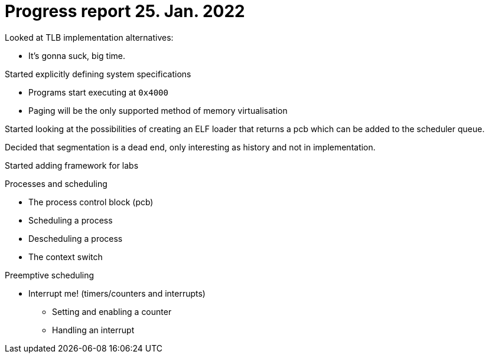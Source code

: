 = Progress report 25. Jan. 2022

Looked at TLB implementation alternatives:

* It's gonna suck, big time.

Started explicitly defining system specifications

* Programs start executing at `0x4000`

* Paging will be the only supported method of memory virtualisation

Started looking at the possibilities of creating an ELF loader that returns a pcb which can be added to the scheduler queue.

Decided that segmentation is a dead end, only interesting as history and not in implementation.

Started adding framework for labs

.Processes and scheduling
* The process control block (pcb)
* Scheduling a process
* Descheduling a process
* The context switch

.Preemptive scheduling
* Interrupt me! (timers/counters and interrupts)
    ** Setting and enabling a counter
    ** Handling an interrupt

